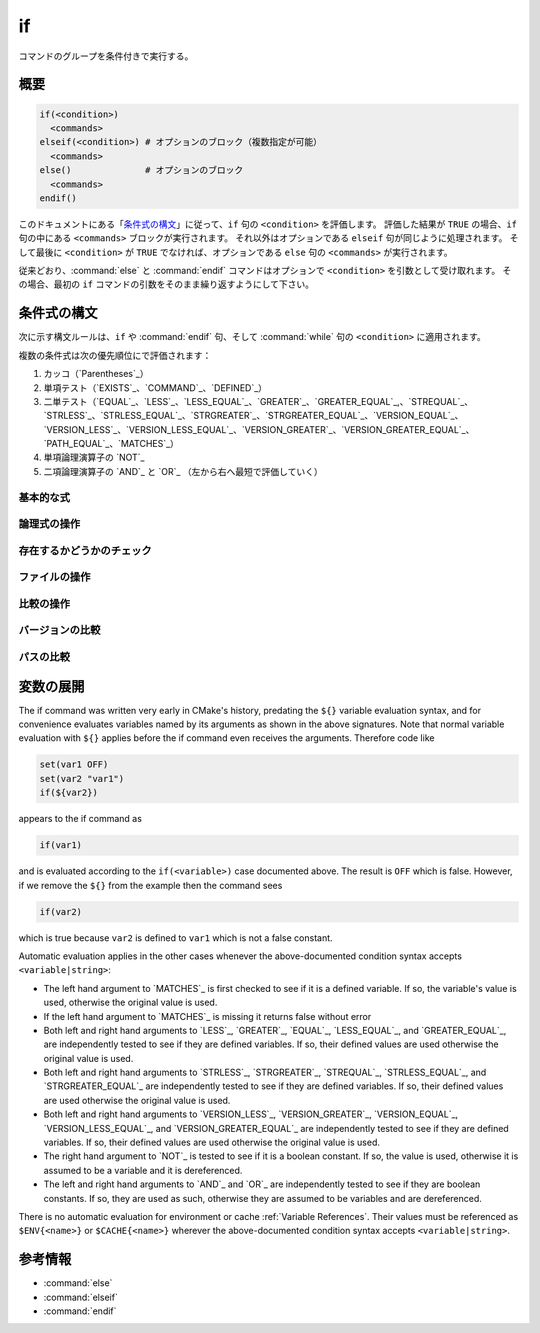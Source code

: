if
--

コマンドのグループを条件付きで実行する。

概要
^^^^

.. code-block:: cmake

  if(<condition>)
    <commands>
  elseif(<condition>) # オプションのブロック（複数指定が可能）
    <commands>
  else()              # オプションのブロック
    <commands>
  endif()

このドキュメントにある「`条件式の構文`_」に従って、``if`` 句の ``<condition>`` を評価します。
評価した結果が ``TRUE`` の場合、``if`` 句の中にある ``<commands>`` ブロックが実行されます。
それ以外はオプションである ``elseif`` 句が同じように処理されます。
そして最後に ``<condition>`` が ``TRUE`` でなければ、オプションである ``else`` 句の ``<commands>`` が実行されます。

従来どおり、:command:`else` と :command:`endif` コマンドはオプションで ``<condition>`` を引数として受け取れます。
その場合、最初の ``if`` コマンドの引数をそのまま繰り返すようにして下さい。

.. _`Condition Syntax`:

条件式の構文
^^^^^^^^^^^^

次に示す構文ルールは、``if`` や :command:`endif` 句、そして :command:`while` 句の ``<condition>`` に適用されます。

複数の条件式は次の優先順位にで評価されます：

1. カッコ（`Parentheses`_）

2. 単項テスト（`EXISTS`_、`COMMAND`_、`DEFINED`_）

3. 二単テスト（`EQUAL`_、`LESS`_、`LESS_EQUAL`_、`GREATER`_、`GREATER_EQUAL`_,、`STREQUAL`_、`STRLESS`_、`STRLESS_EQUAL`_、`STRGREATER`_、`STRGREATER_EQUAL`_、`VERSION_EQUAL`_、`VERSION_LESS`_、`VERSION_LESS_EQUAL`_、`VERSION_GREATER`_、`VERSION_GREATER_EQUAL`_、`PATH_EQUAL`_、`MATCHES`_）

4. 単項論理演算子の `NOT`_

5. 二項論理演算子の `AND`_ と `OR`_ （左から右へ最短で評価していく）

基本的な式
""""""""""

.. signature:: if(<constant>)
  :target: constant

  True if the constant is ``1``, ``ON``, ``YES``, ``TRUE``, ``Y``, or a non-zero number (including floating point numbers).
  False if the constant is ``0``, ``OFF``, ``NO``, ``FALSE``, ``N``, ``IGNORE``, ``NOTFOUND``, the empty string, or ends in the suffix ``-NOTFOUND``.
  Named boolean constants are case-insensitive.  If the argument is not one of these specific constants, it is treated as a variable or string （詳細は「`変数の展開`_」を参照のこと）and one of the following two forms applies.

.. signature:: if(<variable>)
  :target: variable

  True if given a variable that is defined to a value that is not a false constant.
  False otherwise, including if the variable is undefined.
  Note that macro arguments are not variables.
  :ref:`Environment Variables <CMake Language Environment Variables>` also cannot be tested this way, e.g. ``if(ENV{some_var})`` will always evaluate to false.

.. signature:: if(<string>)
  :target: string

  A quoted string always evaluates to false unless:

  * The string's value is one of the true constants, or 
  * Policy :policy:`CMP0054` is not set to ``NEW`` and the string's value happens to be a variable name that is affected by :policy:`CMP0054`'s behavior.

論理式の操作
""""""""""""

.. signature:: if(NOT <condition>)

  True if the condition is not true.

.. signature:: if(<cond1> AND <cond2>)
  :target: AND

  True if both conditions would be considered true individually.

.. signature:: if(<cond1> OR <cond2>)
  :target: OR

  True if either condition would be considered true individually.

.. signature:: if((condition) AND (condition OR (condition)))
  :target: parentheses

  The conditions inside the parenthesis are evaluated first and then the remaining condition is evaluated as in the other examples.
  Where there are nested parenthesis the innermost are evaluated as part of evaluating the condition that contains them.

存在するかどうかのチェック
""""""""""""""""""""""""""

.. signature:: if(COMMAND <command-name>)

  True if the given name is a command, macro or function that can be invoked.

.. signature:: if(POLICY <policy-id>)

  True if the given name is an existing policy (of the form ``CMP<NNNN>``).

.. signature:: if(TARGET <target-name>)

  True if the given name is an existing logical target name created by a call to the :command:`add_executable`, :command:`add_library`, or :command:`add_custom_target` command that has already been invoked (in any directory).

.. signature:: if(TEST <test-name>)

  .. versionadded:: 3.3

  True if the given name is an existing test name created by the :command:`add_test` command.

.. signature:: if(DEFINED <name>|CACHE{<name>}|ENV{<name>})

  True if a variable, cache variable or environment variable with given ``<name>`` is defined.
  The value of the variable does not matter. Note the following caveats:

  * Macro arguments are not variables.
  * It is not possible to test directly whether a `<name>` is a non-cache variable.
    The expression ``if(DEFINED someName)`` will evaluate to true if either a cache or non-cache variable ``someName`` exists.
    In comparison, the expression ``if(DEFINED CACHE{someName})`` will only evaluate to true if a cache variable ``someName`` exists.
    Both expressions need to be tested if you need to know whether a non-cache variable exists:
    ``if(DEFINED someName AND NOT DEFINED CACHE{someName})``.

 .. versionadded:: 3.14
  Added support for ``CACHE{<name>}`` variables.

.. signature:: if(<variable|string> IN_LIST <variable>)
  :target: IN_LIST

  .. versionadded:: 3.3

  True if the given element is contained in the named list variable.

ファイルの操作
""""""""""""""

.. signature:: if(EXISTS <path-to-file-or-directory>)

  True if the named file or directory exists and is readable.
  Behavior is well-defined only for explicit full paths (a leading ``~/`` is not expanded as a home directory and is considered a relative path).
  Resolves symbolic links, i.e. if the named file or directory is a symbolic link, returns true if the target of the symbolic link exists.

  False if the given path is an empty string.

.. signature:: if(<file1> IS_NEWER_THAN <file2>)
  :target: IS_NEWER_THAN

  True if ``file1`` is newer than ``file2`` or if one of the two files doesn't exist.
  Behavior is well-defined only for full paths.
  If the file time stamps are exactly the same, an ``IS_NEWER_THAN`` comparison returns true, so that any dependent build operations will occur in the event of a tie.
  This includes the case of passing the same file name for both file1 and file2.

.. signature:: if(IS_DIRECTORY <path>)

  True if ``path`` is a directory.  Behavior is well-defined only for full paths.

  False if the given path is an empty string.

.. signature:: if(IS_SYMLINK <path>)

  True if the given path is a symbolic link.  Behavior is well-defined only for full paths.

.. signature:: if(IS_ABSOLUTE <path>)

  True if the given path is an absolute path.  Note the following special cases:

  * An empty ``path`` evaluates to false.
  * On Windows hosts, any ``path`` that begins with a drive letter and colon (e.g. ``C:``), a forward slash or a backslash will evaluate to true.
    This means a path like ``C:no\base\dir`` will evaluate to true, even though the non-drive part of the path is relative.
  * On non-Windows hosts, any ``path`` that begins with a tilde (``~``) evaluates to true.

比較の操作
""""""""""

.. signature:: if(<variable|string> MATCHES <regex>)
  :target: MATCHES

  True if the given string or variable's value matches the given regular expression.
  See :ref:`Regex Specification` for regex format.

  .. versionadded:: 3.9
   ``()`` groups are captured in :variable:`CMAKE_MATCH_<n>` variables.

.. signature:: if(<variable|string> LESS <variable|string>)
  :target: LESS

  True if the given string or variable's value parses as a real number (like a C ``double``) and less than that on the right.

.. signature:: if(<variable|string> GREATER <variable|string>)
  :target: GREATER

  True if the given string or variable's value parses as a real number (like a C ``double``) and greater than that on the right.

.. signature:: if(<variable|string> EQUAL <variable|string>)
  :target: EQUAL

  True if the given string or variable's value parses as a real number (like a C ``double``) and equal to that on the right.

.. signature:: if(<variable|string> LESS_EQUAL <variable|string>)
  :target: LESS_EQUAL

  .. versionadded:: 3.7

  True if the given string or variable's value parses as a real number (like a C ``double``) and less than or equal to that on the right.

.. signature:: if(<variable|string> GREATER_EQUAL <variable|string>)
  :target: GREATER_EQUAL

  .. versionadded:: 3.7

  True if the given string or variable's value parses as a real number (like a C ``double``) and greater than or equal to that on the right.

.. signature:: if(<variable|string> STRLESS <variable|string>)
  :target: STRLESS

  True if the given string or variable's value is lexicographically less than the string or variable on the right.

.. signature:: if(<variable|string> STRGREATER <variable|string>)
  :target: STRGREATER

  True if the given string or variable's value is lexicographically greater than the string or variable on the right.

.. signature:: if(<variable|string> STREQUAL <variable|string>)
  :target: STREQUAL

  True if the given string or variable's value is lexicographically equal to the string or variable on the right.

.. signature:: if(<variable|string> STRLESS_EQUAL <variable|string>)
  :target: STRLESS_EQUAL

  .. versionadded:: 3.7

  True if the given string or variable's value is lexicographically less than or equal to the string or variable on the right.

.. signature:: if(<variable|string> STRGREATER_EQUAL <variable|string>)
  :target: STRGREATER_EQUAL

  .. versionadded:: 3.7

  True if the given string or variable's value is lexicographically greater than or equal to the string or variable on the right.

バージョンの比較
""""""""""""""""

.. signature:: if(<variable|string> VERSION_LESS <variable|string>)
  :target: VERSION_LESS

  Component-wise integer version number comparison (version format is ``major[.minor[.patch[.tweak]]]``, omitted components are treated as zero).
  Any non-integer version component or non-integer trailing part of a version component effectively truncates the string at that point.

.. signature:: if(<variable|string> VERSION_GREATER <variable|string>)
  :target: VERSION_GREATER

  Component-wise integer version number comparison (version format is ``major[.minor[.patch[.tweak]]]``, omitted components are treated as zero).
  Any non-integer version component or non-integer trailing part of a version component effectively truncates the string at that point.

.. signature:: if(<variable|string> VERSION_EQUAL <variable|string>)
  :target: VERSION_EQUAL

  Component-wise integer version number comparison (version format is
  ``major[.minor[.patch[.tweak]]]``, omitted components are treated as zero).
  Any non-integer version component or non-integer trailing part of a version
  component effectively truncates the string at that point.

.. signature:: if(<variable|string> VERSION_LESS_EQUAL <variable|string>)
  :target: VERSION_LESS_EQUAL

  .. versionadded:: 3.7

  Component-wise integer version number comparison (version format is
  ``major[.minor[.patch[.tweak]]]``, omitted components are treated as zero).
  Any non-integer version component or non-integer trailing part of a version
  component effectively truncates the string at that point.

.. signature:: if(<variable|string> VERSION_GREATER_EQUAL <variable|string>)
  :target: VERSION_GREATER_EQUAL

  .. versionadded:: 3.7

  Component-wise integer version number comparison (version format is
  ``major[.minor[.patch[.tweak]]]``, omitted components are treated as zero).
  Any non-integer version component or non-integer trailing part of a version
  component effectively truncates the string at that point.

パスの比較
""""""""""

.. signature:: if(<variable|string> PATH_EQUAL <variable|string>)
  :target: PATH_EQUAL

  .. versionadded:: 3.24

  Compares the two paths component-by-component.  Only if every component of
  both paths match will the two paths compare equal.  Multiple path separators
  are effectively collapsed into a single separator, but note that backslashes
  are not converted to forward slashes.  No other
  :ref:`path normalization <Normalization>` is performed.

  Component-wise comparison is superior to string-based comparison due to the
  handling of multiple path separators.  In the following example, the
  expression evaluates to true using ``PATH_EQUAL``, but false with
  ``STREQUAL``:

  .. code-block:: cmake

    # comparison is TRUE
    if ("/a//b/c" PATH_EQUAL "/a/b/c")
       ...
    endif()

    # comparison is FALSE
    if ("/a//b/c" STREQUAL "/a/b/c")
       ...
    endif()

  See :ref:`cmake_path(COMPARE) <Path COMPARE>` for more details.

変数の展開
^^^^^^^^^^

The if command was written very early in CMake's history, predating
the ``${}`` variable evaluation syntax, and for convenience evaluates
variables named by its arguments as shown in the above signatures.
Note that normal variable evaluation with ``${}`` applies before the if
command even receives the arguments.  Therefore code like

.. code-block:: cmake

 set(var1 OFF)
 set(var2 "var1")
 if(${var2})

appears to the if command as

.. code-block:: cmake

  if(var1)

and is evaluated according to the ``if(<variable>)`` case documented
above.  The result is ``OFF`` which is false.  However, if we remove the
``${}`` from the example then the command sees

.. code-block:: cmake

  if(var2)

which is true because ``var2`` is defined to ``var1`` which is not a false
constant.

Automatic evaluation applies in the other cases whenever the
above-documented condition syntax accepts ``<variable|string>``:

* The left hand argument to `MATCHES`_ is first checked to see if it is
  a defined variable.  If so, the variable's value is used, otherwise the
  original value is used.

* If the left hand argument to `MATCHES`_ is missing it returns false
  without error

* Both left and right hand arguments to `LESS`_, `GREATER`_, `EQUAL`_,
  `LESS_EQUAL`_, and `GREATER_EQUAL`_, are independently tested to see if
  they are defined variables.  If so, their defined values are used otherwise
  the original value is used.

* Both left and right hand arguments to `STRLESS`_, `STRGREATER`_,
  `STREQUAL`_, `STRLESS_EQUAL`_, and `STRGREATER_EQUAL`_ are independently
  tested to see if they are defined variables.  If so, their defined values are
  used otherwise the original value is used.

* Both left and right hand arguments to `VERSION_LESS`_,
  `VERSION_GREATER`_, `VERSION_EQUAL`_, `VERSION_LESS_EQUAL`_, and
  `VERSION_GREATER_EQUAL`_ are independently tested to see if they are defined
  variables.  If so, their defined values are used otherwise the original value
  is used.

* The right hand argument to `NOT`_ is tested to see if it is a boolean
  constant.  If so, the value is used, otherwise it is assumed to be a
  variable and it is dereferenced.

* The left and right hand arguments to `AND`_ and `OR`_ are independently
  tested to see if they are boolean constants.  If so, they are used as
  such, otherwise they are assumed to be variables and are dereferenced.

.. versionchanged:: 3.1
  To prevent ambiguity, potential variable or keyword names can be
  specified in a :ref:`Quoted Argument` or a :ref:`Bracket Argument`.
  A quoted or bracketed variable or keyword will be interpreted as a
  string and not dereferenced or interpreted.
  See policy :policy:`CMP0054`.

There is no automatic evaluation for environment or cache
:ref:`Variable References`.  Their values must be referenced as
``$ENV{<name>}`` or ``$CACHE{<name>}`` wherever the above-documented
condition syntax accepts ``<variable|string>``.

参考情報
^^^^^^^^

* :command:`else`
* :command:`elseif`
* :command:`endif`
